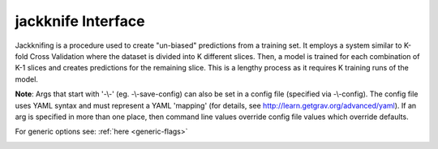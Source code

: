 jackknife Interface
===================

Jackknifing is a procedure used to create "un-biased" predictions from a training set. It employs a system similar to K-fold Cross Validation where the dataset is divided into  K different slices. Then, a model is trained for each combination of K-1 slices and creates predictions for the remaining slice. This is a lengthy process as it requires K training runs of the model.

**Note**: Args that start with '-\\-' (eg. -\\-save-config) can also be set in a config file
(specified via -\\-config). The config file uses YAML syntax and must represent
a YAML 'mapping' (for details, see http://learn.getgrav.org/advanced/yaml). If
an arg is specified in more than one place, then command line values override
config file values which override defaults.

For generic options see: :ref:`here <generic-flags>`


.. _jackknife-flags:

.. argparse::
   :module: kiwi.cli.pipelines.jackknife
   :passparser:
   :func: jackknife_opts
   :prog: kiwi jackknife


